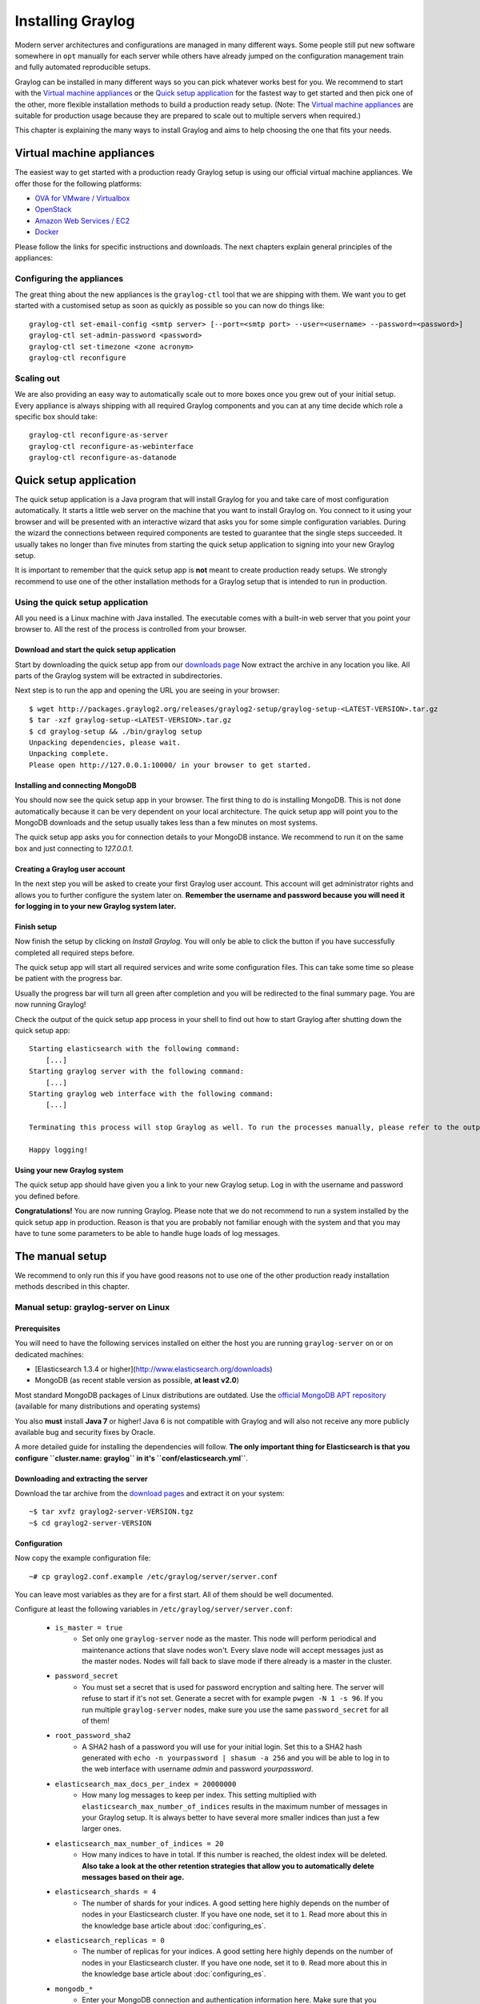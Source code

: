 ******************
Installing Graylog
******************

Modern server architectures and configurations are managed in many different ways. Some people still put new software
somewhere in ``opt`` manually for each server while others have already jumped on the configuration management train and
fully automated reproducible setups.

Graylog can be installed in many different ways so you can pick whatever works best for you. We recommend to start with the
`Virtual machine appliances`_ or the `Quick setup application`_ for the fastest way to get started and then pick one
of the other, more flexible installation methods to build a production ready setup. (Note: The `Virtual machine appliances`_
are suitable for production usage because they are prepared to scale out to multiple servers when required.)

This chapter is explaining the many ways to install Graylog and aims to help choosing the one that fits your needs.

Virtual machine appliances
==========================

The easiest way to get started with a production ready Graylog setup is using our official virtual machine appliances. We offer
those for the following platforms:

* `OVA for VMware / Virtualbox <https://github.com/Graylog2/graylog2-images/tree/master/ova>`_
* `OpenStack <https://github.com/Graylog2/graylog2-images/tree/master/openstack>`_
* `Amazon Web Services / EC2 <https://github.com/Graylog2/graylog2-images/tree/master/aws>`_
* `Docker <https://github.com/Graylog2/graylog2-images/tree/master/docker>`_

Please follow the links for specific instructions and downloads. The next chapters explain general principles of the appliances:

Configuring the appliances
--------------------------

The great thing about the new appliances is the ``graylog-ctl`` tool that we are shipping with them. We want you to get started
with a customised setup as soon as quickly as possible so you can now do things like::

  graylog-ctl set-email-config <smtp server> [--port=<smtp port> --user=<username> --password=<password>]
  graylog-ctl set-admin-password <password>
  graylog-ctl set-timezone <zone acronym>
  graylog-ctl reconfigure

Scaling out
-----------

We are also providing an easy way to automatically scale out to more boxes once you grew out of your initial setup. Every appliance
is always shipping with all required Graylog components and you can at any time decide which role a specific box should take::

  graylog-ctl reconfigure-as-server
  graylog-ctl reconfigure-as-webinterface
  graylog-ctl reconfigure-as-datanode

Quick setup application
=======================

The quick setup application is a Java program that will install Graylog for you and take care of most configuration automatically.
It starts a little web server on the machine that you want to install Graylog on. You connect to it using your browser and will
be presented with an interactive wizard that asks you for some simple configuration variables. During the wizard the connections
between required components are tested to guarantee that the single steps succeeded. It usually takes no longer than five minutes
from starting the quick setup application to signing into your new Graylog setup.

It is important to remember that the quick setup app is **not** meant to create production ready setups. We strongly recommend to
use one of the other installation methods for a Graylog setup that is intended to run in production.

.. image:: /images/qsa1.png

Using the quick setup application
---------------------------------

All you need is a Linux machine with Java installed. The executable comes with a built-in web server that you point your browser to.
All the rest of the process is controlled from your browser.

Download and start the quick setup application
^^^^^^^^^^^^^^^^^^^^^^^^^^^^^^^^^^^^^^^^^^^^^^

Start by downloading the quick setup app from our `downloads page <https://www.graylog.org/download/>`_ Now extract the archive in any
location you like. All parts of the Graylog system will be extracted in subdirectories.

Next step is to run the app and opening the URL you are seeing in your browser::

  $ wget http://packages.graylog2.org/releases/graylog2-setup/graylog-setup-<LATEST-VERSION>.tar.gz
  $ tar -xzf graylog-setup-<LATEST-VERSION>.tar.gz
  $ cd graylog-setup && ./bin/graylog setup
  Unpacking dependencies, please wait.
  Unpacking complete.
  Please open http://127.0.0.1:10000/ in your browser to get started.

Installing and connecting MongoDB
^^^^^^^^^^^^^^^^^^^^^^^^^^^^^^^^^

You should now see the quick setup app in your browser. The first thing to do is installing MongoDB. This is not done automatically
because it can be very dependent on your local architecture. The quick setup app will point you to the MongoDB downloads and the
setup usually takes less than a few minutes on most systems.

The quick setup app asks you for connection details to your MongoDB instance. We recommend to run it on the same box and just connecting
to `127.0.0.1`.

Creating a Graylog user account
^^^^^^^^^^^^^^^^^^^^^^^^^^^^^^^

In the next step you will be asked to create your first Graylog user account. This account will get administrator rights and allows you
to further configure the system later on. **Remember the username and password because you will need it for logging in to your
new Graylog system later.**

Finish setup
^^^^^^^^^^^^

Now finish the setup by clicking on *Install Graylog*. You will only be able to click the button if you have successfully completed all
required steps before.

The quick setup app will start all required services and write some configuration files. This can take some time so please be patient
with the progress bar.

Usually the progress bar will turn all green after completion and you will be redirected to the final summary page. You are now running
Graylog!

Check the output of the quick setup app process in your shell to find out how to start Graylog after shutting down the quick setup app::


  Starting elasticsearch with the following command:
      [...]
  Starting graylog server with the following command:
      [...]
  Starting graylog web interface with the following command:
      [...]

  Terminating this process will stop Graylog as well. To run the processes manually, please refer to the output above.

  Happy logging!

Using your new Graylog system
^^^^^^^^^^^^^^^^^^^^^^^^^^^^^

The quick setup app should have given you a link to your new Graylog setup. Log in with the username and password you defined before.

**Congratulations!** You are now running Graylog. Please note that we do not recommend to run a system installed by the quick setup
app in production. Reason is that you are probably not familiar enough with the system and that you may have to tune some parameters to
be able to handle huge loads of log messages.

.. image:: /images/qsa2.png


The manual setup
================

We recommend to only run this if you have good reasons not to use one of the other production ready installation methods described
in this chapter.

Manual setup: graylog-server on Linux
-------------------------------------

Prerequisites
^^^^^^^^^^^^^

You will need to have the following services installed on either the host you are running ``graylog-server`` on or on dedicated machines:

* [Elasticsearch 1.3.4 or higher](http://www.elasticsearch.org/downloads)
* MongoDB (as recent stable version as possible, **at least v2.0**)

Most standard MongoDB packages of Linux distributions are outdated. Use the `official MongoDB APT repository <http://docs.mongodb.org/manual/tutorial/install-mongodb-on-debian/>`_
(available for many distributions and operating systems)

You also **must** install **Java 7** or higher! Java 6 is not compatible with Graylog and will also not receive any more publicly available bug and security
fixes by Oracle.

A more detailed guide for installing the dependencies will follow. **The only important thing for Elasticsearch is that you configure
``cluster.name: graylog`` in it's ``conf/elasticsearch.yml``**.

Downloading and extracting the server
^^^^^^^^^^^^^^^^^^^^^^^^^^^^^^^^^^^^^

Download the tar archive from the `download pages <https://www.graylog.org/download/>`_ and extract it on your system::

  ~$ tar xvfz graylog2-server-VERSION.tgz
  ~$ cd graylog2-server-VERSION

Configuration
^^^^^^^^^^^^^

Now copy the example configuration file::

  ~# cp graylog2.conf.example /etc/graylog/server/server.conf

You can leave most variables as they are for a first start. All of them should be well documented.

Configure at least the following variables in ``/etc/graylog/server/server.conf``:

 * ``is_master = true``
    * Set only one ``graylog-server`` node as the master. This node will perform periodical and maintenance actions that slave nodes won't.
      Every slave node will accept messages just as the master nodes. Nodes will fall back to slave mode if there already is a master in the
      cluster.
 * ``password_secret``
    * You must set a secret that is used for password encryption and salting here. The server will refuse to start if it's not set. Generate
      a secret with for example ``pwgen -N 1 -s 96``.  If you run multiple ``graylog-server`` nodes, make sure you use the same
      ``password_secret`` for all of them!
 * ``root_password_sha2``
    * A SHA2 hash of a password you will use for your initial login. Set this to a SHA2 hash generated with ``echo -n yourpassword | shasum -a 256``
      and you will be able to log in to the web interface with username *admin* and password *yourpassword*.
 * ``elasticsearch_max_docs_per_index = 20000000``
    * How many log messages to keep per index. This setting multiplied with ``elasticsearch_max_number_of_indices`` results in the maximum number of
      messages in your Graylog setup. It is always better to have several more smaller indices than just a few larger ones.
 * ``elasticsearch_max_number_of_indices = 20``
    * How many indices to have in total. If this number is reached, the oldest index will be deleted. **Also take a look at the other retention
      strategies that allow you to automatically delete messages based on their age.**
 * ``elasticsearch_shards = 4``
    * The number of shards for your indices. A good setting here highly depends on the number of nodes in your Elasticsearch cluster. If you have
      one node, set it to ``1``. Read more about this in the knowledge base article about :doc:`configuring_es`.
 * ``elasticsearch_replicas = 0``
     * The number of replicas for your indices. A good setting here highly depends on the number of nodes in your Elasticsearch cluster. If you
       have one node, set it to ``0``. Read more about this in the knowledge base article about :doc:`configuring_es`.
 * ``mongodb_*``
    * Enter your MongoDB connection and authentication information here. Make sure that you connect the web interface to the same database.
      You don't need to configure ``mongodb_user`` and ``mongodb_password`` if ``mongodb_useauth`` is set to ``false``.

Starting the server
^^^^^^^^^^^^^^^^^^^

You need to have Java installed. Running the OpenJDK is totally fine and should be available on all platforms. For example on Debian it is::

  ~$ apt-get install openjdk-7-jre

**You need at least Java 7** as Java 6 has reached EOL.

Start the server::

  ~$ cd bin/
  ~$ ./graylogctl start

The server will try to write a ``node_id`` to the ``graylog-server-node-id`` file. It won't start if it can't write there because of for
example missing permissions.

See the startup parameters description below to learn more about available startup parameters. Note that you might have to be `root`
to bind to the popular port 514 for syslog inputs.

You should see a line like this in the debug output of ``graylog-server`` successfully connected to your Elasticsearch cluster::

  2013-10-01 12:13:22,382 DEBUG: org.elasticsearch.transport.netty - [graylog-server] connected to node [[Unuscione, Angelo][thN_gIBkQDm2ab7k-2Zaaw][inet[/10.37.160.227:9300]]]

You can find the ``graylog-server`` logs in the directory ``logs/``.

**Important:** All ``graylog-server`` instances must have synchronised time. We strongly recommend to use
`NTP <http://en.wikipedia.org/wiki/Network_Time_Protocol>`_ or similar mechanisms on all machines of your Graylog infrastructure.

Supplying external logging configuration
^^^^^^^^^^^^^^^^^^^^^^^^^^^^^^^^^^^^^^^^

The ``graylog-server`` uses Log4j for its internal logging and ships with a
`default log configuration file <https://github.com/Graylog2/graylog2-server/blob/1.0.0/graylog2-server/src/main/resources/log4j.xml>`
which is embedded within the shipped JAR.

In case you need to overwrite the configuration ``graylog-server`` uses, you can supply a Java system property specifying the path to
the configuration file in your ``graylogctl`` script. Append this before the `-jar` paramter::

  -Dlog4j.configuration=file:///tmp/logj4.xml

Substitute the actual path to the file for the ``/tmp/log4j.xml`` in the example.

In case you do not have a log rotation system already in place, you can also configure Graylog to rotate logs based on their size to prevent its
logs to grow without bounds.

One such example ``log4j.xml`` configuration is shown below. Graylog includes the ``log4j-extras`` companion classes to support time based and size
based log rotation. This is the example::

  <?xml version="1.0" encoding="UTF-8"?>
  <!DOCTYPE log4j:configuration PUBLIC "-//APACHE//DTD LOG4J 1.2//EN" "log4j.dtd">
  <log4j:configuration xmlns:log4j="http://jakarta.apache.org/log4j/">

      <appender name="FILE" class="org.apache.log4j.rolling.RollingFileAppender">
          <rollingPolicy class="org.apache.log4j.rolling.FixedWindowRollingPolicy" >
              <param name="activeFileName" value="/tmp/server.log" /> <!-- ADAPT -->
              <param name="fileNamePattern" value="/tmp/server.%i.log" /> <!-- ADAPT -->
              <param name="minIndex" value="1" /> <!-- ADAPT -->
              <param name="maxIndex" value="10" /> <!-- ADAPT -->
          </rollingPolicy>
          <triggeringPolicy class="org.apache.log4j.rolling.SizeBasedTriggeringPolicy">
              <param name="maxFileSize" value="5767168" /> <!-- ADAPT: For example 5.5MB in bytes -->
          </triggeringPolicy>
          <layout class="org.apache.log4j.PatternLayout">
              <param name="ConversionPattern" value="%d %-5p: %c - %m%n"/>
          </layout>
      </appender>

      <!-- Application Loggers -->
      <logger name="org.graylog2">
          <level value="info"/>
      </logger>
      <!-- this emits a harmless warning for ActiveDirectory every time which we can't work around :( -->
      <logger name="org.apache.directory.api.ldap.model.message.BindRequestImpl">
          <level value="error"/>
      </logger>
      <!-- Root Logger -->
      <root>
          <priority value="info"/>
          <appender-ref ref="FILE"/>
      </root>

  </log4j:configuration>

Command line (CLI) parameters
^^^^^^^^^^^^^^^^^^^^^^^^^^^^^

There are a number of CLI parameters you can pass to the call in your ``graylogctl`` script:

* ``-h``, ``--help``: Show help message
* ``-f CONFIGFILE``, ``--configfile CONFIGFILE``: Use configuration file `CONFIGFILE` for Graylog; default: ``/etc/graylog/server/server.conf``
* ``-t``, ``--configtest``: Validate the Graylog configuration and exit with exit code 0 if the configuration file is syntactically correct, exit code 1 and a description of the error otherwise
* ``-d``, ``--debug``: Run in debug mode
* ``-l``, ``--local``: Run in local mode. Automatically invoked if in debug mode. Will not send system statistics, even if enabled and allowed. Only interesting for development and testing purposes.
* ``-s``, ``--statistics``: Print utilization statistics to STDOUT
* ``-r``, ``--no-retention``: Do not automatically delete old/outdated indices
* ``-p PIDFILE``, ``--pidfile PIDFILE``: Set the file containing the PID of graylog to `PIDFILE`; default: `/tmp/graylog.pid`
* ``-np``, ``--no-pid-file``: Do not write PID file (overrides `-p`/`--pidfile`)
* ``--version``: Show version of Graylog and exit

Problems with IPv6 vs. IPv4?
^^^^^^^^^^^^^^^^^^^^^^^^^^^^

If your `graylog-server` instance refuses to listen on IPv4 addresses and always chooses for example a `rest_listen_address` like `:::12900`
you can tell the JVM to prefer the IPv4 stack.

Add the `java.net.preferIPv4Stack` flag in your `graylog2ctl` script or from wherever you are calling the `graylog-server.jar`::

    ~$ sudo -u graylog java -Djava.net.preferIPv4Stack=true -jar graylog-server.jar

Manual setup: graylog-web-interface on Linux
--------------------------------------------

Prerequisites
^^^^^^^^^^^^^

The only thing you need is at least one compatible ``graylog-server`` node. Please use the same version number to make sure that it
is compatible.

You also **must** use **Java 7**! Java 6 is not compatible with Graylog and will also not receive any more publicly available bug
and security fixes by Oracle.

Downloading and extracting the web-interface
^^^^^^^^^^^^^^^^^^^^^^^^^^^^^^^^^^^^^^^^^^^^

Download the package from the `download pages <https://www.graylog.org/download/>`_.

Extract the archive::

  ~$ tar xvfz graylog-web-interface-VERSION.tgz
  ~$ cd graylog-web-interface-VERSION

Configuring the web interface
^^^^^^^^^^^^^^^^^^^^^^^^^^^^^

Open ``conf/graylog-web-interface.conf`` and set the two following variables:

* ``graylog2-server.uris="http://127.0.0.1:12900/"``: This is the list of ``graylog-server`` nodes the web interface will try to use.
  You can configure one or multiple, separated by commas. Use the ``rest_listen_uri`` (configured in ``graylog.conf``) of your ``graylog-server`` instances here.

* ``application.secret=""``: A secret for encryption. Use a long, randomly generated string here. (for example generated using ``pwgen -N 1 -s 96``)

Starting the web interface
^^^^^^^^^^^^^^^^^^^^^^^^^^

You need to have Java installed. Running the OpenJDK is totally fine and should be available on all platforms. For example on Debian it is::

  ~$ apt-get install openjdk-7-jre

**You need at least Java 7** as Java 6 has reached EOL.

Now start the web interface::

  ~$ bin/graylog-web-interface
  Play server process ID is 5723
  [info] play - Application started (Prod)
  [info] play - Listening for HTTP on /0:0:0:0:0:0:0:0:9000

The web interface will listen on port 9000. You should see a login screen right away after pointing your browser to it. Log in with username
``admin`` and the password you configured at ``root_password_sha2`` in the ``graylog.conf`` of your ``graylog-server``.

Changing the listen port and address works like this::

  ~$ bin/graylog-web-interface -Dhttp.port=1234 -Dhttp.address=127.0.0.1

Java generally prefers to bind to an IPv6 address if that is supported by your system, while you might want to prefer IPv4. To change Java's
default preference you can pass ``-Djava.net.preferIPv4Stack=true`` to the startup script::

  ~$ bin/graylog-web-interface -Djava.net.preferIPv4Stack=true

All those ``-D`` settings can also be added to the ``JAVA_OPTS`` environment variable which is being read by the startup script, too.

You can start the web interface in background for example like this::

  ~$ nohup bin/graylog-web-interface &

Custom configuration file path
^^^^^^^^^^^^^^^^^^^^^^^^^^^^^^

You can put the configuration file into another directory like this:

  ~$ bin/graylog-web-interface -Dconfig.file=/etc/graylog-web-interface.conf

Create a message input and send a first message
^^^^^^^^^^^^^^^^^^^^^^^^^^^^^^^^^^^^^^^^^^^^^^^

Log in to the web interface and navigate to *System* -> *Nodes*. Select your ``graylog-server`` node there and click on *Manage inputs*.

.. image:: /images/create_input.png

Launch a new *Raw/Plaintext UDP* input, listening on port ``9099`` and listening on ``127.0.0.1``. No need to configure anything else for now.
The list of running inputs on that node should show you your new input right away. Let's send a message in::

  echo "Hello Graylog, let's be friends." | nc -w 1 -u 127.0.0.1 9099

This has sent a short string to the raw UDP input you just opened. Now search for *friends* using the searchbar on the top and you should already
see the message you just sent in. Click on it in the table and see it in detail:

.. image:: /images/setup_1.png

You have just sent your first message to Graylog! Why not spawn a syslog input and point some of your servers to it? You could also create some user
accounts for your colleagues.

HTTPS
^^^^^

Enabling HTTPS is easy. Just start the web interface like this::

  bin/graylog-web-interface -Dhttps.port=443

This will generate self-signed certificate. To use proper certificates you must configure a Java key store. Most signing authorities provide
instructions on how to create a Java keystore and the official keystore utility docs can be found
`here <http://docs.oracle.com/javase/7/docs/technotes/tools/solaris/keytool.html>`_.

  * ``https.keyStore`` The path to the keystore containing the private key and certificate, if not provided generates a keystore for you
  * ``https.keyStoreType`` The key store type, defaults to JKS
  * ``https.keyStorePassword`` The password, defaults to a blank password
  * ``https.keyStoreAlgorithm`` The key store algorithm, defaults to the platforms default algorithm

To disable HTTP without SSL completely and enforce HTTPS, use this parameter::

  -Dhttp.port=disabled

Configuring logging
^^^^^^^^^^^^^^^^^^^

The default setting of the web interface is to write its own logs to ``STDOUT``. You can take control of the logging by specifying an own
`Logback <http://logback.qos.ch/>`_ configuration file to use::

  bin/graylog-web-interface -Dlogger.file=/etc/graylog-web-interface-log.xml

This is an example Logback configuration file that has a disabled ``STDOUT`` appender and an enabled appender that writes to a file
(``/var/log/graylog2/web/graylog2-web-interface.log``), keeps 30 days of logs in total and creates a new log file if a file should have
reached a size of 100MB::

  <configuration>

      <!--
      <appender name="STDOUT" class="ch.qos.logback.core.ConsoleAppender">
          <encoder>
              <pattern>%date %-5level [%thread] - [%logger]- %msg%n</pattern>
          </encoder>
      </appender>
      -->

      <appender name="ROLLING_FILE" class="ch.qos.logback.core.rolling.RollingFileAppender">
          <file>/var/log/graylog2/web/graylog2-web-interface.log</file>
          <rollingPolicy class="ch.qos.logback.core.rolling.TimeBasedRollingPolicy">
              <FileNamePattern>/var/log/graylog2/web/graylog2-web-interface.log.%d{yyyy-MM-dd}.%i.log.gz</FileNamePattern>
              <MaxHistory>30</MaxHistory>
              <timeBasedFileNamingAndTriggeringPolicy class="ch.qos.logback.core.rolling.SizeAndTimeBasedFNATP">
                  <maxFileSize>100MB</maxFileSize>
              </timeBasedFileNamingAndTriggeringPolicy>
          </rollingPolicy>
          <encoder class="ch.qos.logback.classic.encoder.PatternLayoutEncoder">
              <pattern>%date [%thread] %-5level %logger{36} - %msg%n</pattern>
          </encoder>
      </appender>

      <root level="INFO">
          <!--<appender-ref ref="STDOUT" />-->
          <appender-ref ref="ROLLING_FILE" />
      </root>

  </configuration>

Operating system packages
=========================

Until configuration management systems made their way into broader markets and many datacenters, one of the most common ways to install
software on Linux servers was to use operating system packages. Debian has ``DEB``, Red Hat has ``RPM`` and many other distributions are
based on those or come with own package formats. Online repositories of software packages and corresponding package managers make installing
and configuring new software a matter of a single command and a few minutes of time.

Graylog offers official ``DEB`` and ``RPM`` package repositories for Ubuntu 12.04, Ubuntu 14.04, Debian 7 and CentOS 6.

The repositories can be setup by installing a single package. Once that's done the Graylog packages can be installed via ``apt-get`` or
``yum``.

**Make sure to install and configure MongoDB and Elasticsearch before starting the Graylog services.**

Ubuntu 14.04
------------

Download and install `graylog2-0.92-repository-ubuntu14.04_latest.deb <https://packages.graylog2.org/repo/packages/graylog2-0.92-repository-ubuntu14.04_latest.deb>`_
via ``dpkg(1)`` and also make sure that the ``apt-transport-https`` package is installed::

  $ sudo dpkg -i graylog2-0.92-repository-ubuntu14.04_latest.deb
  $ sudo apt-get install apt-transport-https
  $ sudo apt-get update
  $ sudo apt-get install graylog2-server graylog2-web

Ubuntu 12.04
------------

Download and install `graylog2-0.92-repository-ubuntu12.04_latest.deb <https://packages.graylog2.org/repo/packages/graylog2-0.92-repository-ubuntu12.04_latest.deb>`_
via ``dpkg(1)`` and also make sure that the ``apt-transport-https`` package is installed::

  $ sudo dpkg -i graylog2-0.92-repository-ubuntu12.04_latest.deb
  $ sudo apt-get install apt-transport-https
  $ sudo apt-get update
  $ sudo apt-get install graylog2-server graylog2-web

Debian 7
--------

Download and install `graylog2-0.92-repository-debian7_latest.deb <https://packages.graylog2.org/repo/packages/graylog2-0.92-repository-debian7_latest.deb>`_
via ``dpkg(1)`` and also make sure that the ``apt-transport-https`` package is installed::

  $ sudo dpkg -i graylog2-0.92-repository-debian7_latest.deb
  $ sudo apt-get install apt-transport-https
  $ sudo apt-get update
  $ sudo apt-get install graylog2-server graylog2-web

CentOS 6
--------

Download and install `graylog2-0.92-repository-el6_latest.rpm <https://packages.graylog2.org/repo/packages/graylog2-0.92-repository-el6_latest.rpm>`_
via ``rpm(8)``::

  $ sudo rpm -Uvh https://packages.graylog2.org/repo/packages/graylog2-{{gl2MajorVersion}}-repository-el6_latest.rpm
  $ yum install graylog2-server graylog2-web

Please open an `issue <https://github.com/Graylog2/fpm-recipes/issues>`_ in the `Github repository <https://github.com/Graylog2/fpm-recipes>`_ if you
run into any packaging related issues. **Thank you!**


Chef, Puppet, Ansible, Vagrant
==============================

The DevOps movement turbocharged market adoption of the newest generation of configuration management and orchestration tools like
`Chef <https://www.chef.io>`_, `Puppet <http://puppetlabs.com>`_ or `Ansible <http://www.ansible.com>`_. Graylog offers official scripts for
all three of them:

* https://supermarket.chef.io/cookbooks/graylog2
* https://forge.puppetlabs.com/graylog2/graylog2
* https://galaxy.ansible.com/list#/roles/1508

There are also official `Vagrant <https://www.vagrantup.com>`_ images if you want to spin up a local virtual machine quickly.
(Note that the pre-built `Virtual machine appliances`_ are a preferred way to run Graylog in production)

* https://github.com/Graylog2/graylog2-images/tree/master/vagrant

Amazon Web Services
===================

The `Virtual machine appliances`_ are supporting Amazon Web Services EC2 AMIs as platform.

Docker
======

The `Virtual machine appliances`_ are supporting Docker as runtime.

Microsoft Windows
=================

Unfortunately there is no officially supported way to run Graylog on Microsoft Windows operating systems even though all parts run on the
Java Virtual Machine. We recommend to run the `Virtual machine appliances`_ on a Windows host. It should be technically possible
to run Graylog on Windows but it is most probably not worth the time to work your way around the cliffs.

Should you require running Graylog on Windows, you need to disable the message journal in ``graylog-server`` by changing the following setting in the ``graylog.conf``::

  message_journal_enabled = false

Due to restrictions of how Windows handles file locking the journal will not work correctly. This will be improved in future versions.

**Please note that this impacts Graylog's ability to buffer messages, so we strongly recommend running the Linux-based OVAs on Windows.**
